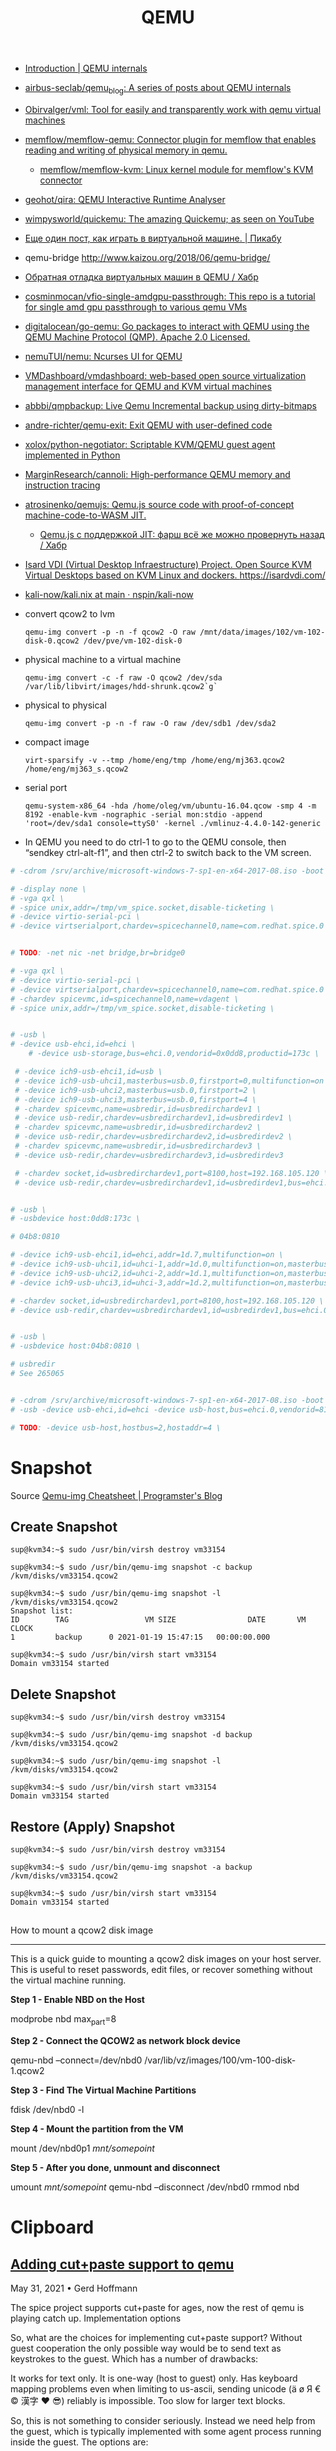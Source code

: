 :PROPERTIES:
:ID:       56a8bf5f-441d-40fd-8469-cda6a17e2210
:END:
#+title: QEMU

 - [[https://airbus-seclab.github.io/qemu_blog/][Introduction | QEMU internals]]
 - [[https://github.com/airbus-seclab/qemu_blog][airbus-seclab/qemu_blog: A series of posts about QEMU internals]]

 - [[https://github.com/Obirvalger/vml][Obirvalger/vml: Tool for easily and transparently work with qemu virtual machines]]

 - [[https://github.com/memflow/memflow-qemu][memflow/memflow-qemu: Connector plugin for memflow that enables reading and writing of physical memory in qemu.]]
   - [[https://github.com/memflow/memflow-kvm][memflow/memflow-kvm: Linux kernel module for memflow's KVM connector]]

 - [[https://github.com/geohot/qira][geohot/qira: QEMU Interactive Runtime Analyser]]

 - [[https://github.com/wimpysworld/quickemu][wimpysworld/quickemu: The amazing Quickemu; as seen on YouTube]]

 - [[https://pikabu.ru/story/eshche_odin_post_kak_igrat_v_virtualnoy_mashine_4736956][Еще один пост, как играть в виртуальной машине. | Пикабу]]

 - qemu-bridge http://www.kaizou.org/2018/06/qemu-bridge/

 - [[https://habr.com/ru/post/522378/][Обратная отладка виртуальных машин в QEMU / Хабр]]

 - [[https://github.com/cosminmocan/vfio-single-amdgpu-passthrough][cosminmocan/vfio-single-amdgpu-passthrough: This repo is a tutorial for single amd gpu passthrough to various qemu VMs]]

 - [[https://github.com/digitalocean/go-qemu][digitalocean/go-qemu: Go packages to interact with QEMU using the QEMU Machine Protocol (QMP). Apache 2.0 Licensed.]]

 - [[https://github.com/nemuTUI/nemu][nemuTUI/nemu: Ncurses UI for QEMU]]

 - [[https://github.com/VMDashboard/vmdashboard][VMDashboard/vmdashboard: web-based open source virtualization management interface for QEMU and KVM virtual machines]]

 - [[https://github.com/abbbi/qmpbackup][abbbi/qmpbackup: Live Qemu Incremental backup using dirty-bitmaps]]

 - [[https://github.com/andre-richter/qemu-exit][andre-richter/qemu-exit: Exit QEMU with user-defined code]]

 - [[https://github.com/xolox/python-negotiator][xolox/python-negotiator: Scriptable KVM/QEMU guest agent implemented in Python]]

 - [[https://github.com/MarginResearch/cannoli][MarginResearch/cannoli: High-performance QEMU memory and instruction tracing]]

 - [[https://github.com/atrosinenko/qemujs][atrosinenko/qemujs: Qemu.js source code with proof-of-concept machine-code-to-WASM JIT.]]
   - [[https://habr.com/ru/post/315770/][Qemu.js с поддержкой JIT: фарш всё же можно провернуть назад / Хабр]]

 - [[https://gitlab.com/isard/isardvdi][Isard VDI (Virtual Desktop Infraestructure) Project. Open Source KVM Virtual Desktops based on KVM Linux and dockers. https://isardvdi.com/]]

 - [[https://github.com/nspin/kali-now/blob/main/nix/kali.nix][kali-now/kali.nix at main · nspin/kali-now]]

 - convert qcow2 to lvm
   : qemu-img convert -p -n -f qcow2 -O raw /mnt/data/images/102/vm-102-disk-0.qcow2 /dev/pve/vm-102-disk-0

 - physical machine to a virtual machine
   : qemu-img convert -c -f raw -O qcow2 /dev/sda /var/lib/libvirt/images/hdd-shrunk.qcow2`g`

 - physical to physical
   : qemu-img convert -p -n -f raw -O raw /dev/sdb1 /dev/sda2

 - compact image
   : virt-sparsify -v --tmp /home/eng/tmp /home/eng/mj363.qcow2 /home/eng/mj363_s.qcow2

 - serial port
   : qemu-system-x86_64 -hda /home/oleg/vm/ubuntu-16.04.qcow -smp 4 -m 8192 -enable-kvm -nographic -serial mon:stdio -append 'root=/dev/sda1 console=ttyS0' -kernel ./vmlinuz-4.4.0-142-generic 

 - In QEMU you need to do ctrl-1 to go to the QEMU console, then
   “sendkey ctrl-alt-f1”, and then ctrl-2 to switch back to the VM
   screen.

#+BEGIN_SRC sh
  # -cdrom /srv/archive/microsoft-windows-7-sp1-en-x64-2017-08.iso -boot order=d \

  # -display none \
  # -vga qxl \
  # -spice unix,addr=/tmp/vm_spice.socket,disable-ticketing \
  # -device virtio-serial-pci \
  # -device virtserialport,chardev=spicechannel0,name=com.redhat.spice.0 \


  # TODO: -net nic -net bridge,br=bridge0

  # -vga qxl \
  # -device virtio-serial-pci \
  # -device virtserialport,chardev=spicechannel0,name=com.redhat.spice.0 \
  # -chardev spicevmc,id=spicechannel0,name=vdagent \
  # -spice unix,addr=/tmp/vm_spice.socket,disable-ticketing \


  # -usb \
  # -device usb-ehci,id=ehci \
      # -device usb-storage,bus=ehci.0,vendorid=0x0dd8,productid=173c \

   # -device ich9-usb-ehci1,id=usb \
   # -device ich9-usb-uhci1,masterbus=usb.0,firstport=0,multifunction=on \
   # -device ich9-usb-uhci2,masterbus=usb.0,firstport=2 \
   # -device ich9-usb-uhci3,masterbus=usb.0,firstport=4 \
   # -chardev spicevmc,name=usbredir,id=usbredirchardev1 \
   # -device usb-redir,chardev=usbredirchardev1,id=usbredirdev1 \
   # -chardev spicevmc,name=usbredir,id=usbredirchardev2 \
   # -device usb-redir,chardev=usbredirchardev2,id=usbredirdev2 \
   # -chardev spicevmc,name=usbredir,id=usbredirchardev3 \
   # -device usb-redir,chardev=usbredirchardev3,id=usbredirdev3

   # -chardev socket,id=usbredirchardev1,port=8100,host=192.168.105.120 \
   # -device usb-redir,chardev=usbredirchardev1,id=usbredirdev1,bus=ehci.0,debug=4 \


  # -usb \
  # -usbdevice host:0dd8:173c \

  # 04b8:0810

  # -device ich9-usb-ehci1,id=ehci,addr=1d.7,multifunction=on \
  # -device ich9-usb-uhci1,id=uhci-1,addr=1d.0,multifunction=on,masterbus=ehci.0,firstport=0 \
  # -device ich9-usb-uhci2,id=uhci-2,addr=1d.1,multifunction=on,masterbus=ehci.0,firstport=2 \
  # -device ich9-usb-uhci3,id=uhci-3,addr=1d.2,multifunction=on,masterbus=ehci.0,firstport=4 \

  # -chardev socket,id=usbredirchardev1,port=8100,host=192.168.105.120 \
  # -device usb-redir,chardev=usbredirchardev1,id=usbredirdev1,bus=ehci.0,debug=4 \


  # -usb \
  # -usbdevice host:04b8:0810 \

  # usbredir
  # See 265065


  # -cdrom /srv/archive/microsoft-windows-7-sp1-en-x64-2017-08.iso -boot order=d \
  # -usb -device usb-ehci,id=ehci -device usb-host,bus=ehci.0,vendorid=810 \

  # TODO: -device usb-host,hostbus=2,hostaddr=4 \

#+END_SRC

* Snapshot

Source [[https://blog.programster.org/qemu-img-cheatsheet][Qemu-img Cheatsheet | Programster's Blog]]

** Create Snapshot
#+begin_example
sup@kvm34:~$ sudo /usr/bin/virsh destroy vm33154
#+end_example

#+begin_example
sup@kvm34:~$ sudo /usr/bin/qemu-img snapshot -c backup /kvm/disks/vm33154.qcow2
#+end_example

#+begin_example
sup@kvm34:~$ sudo /usr/bin/qemu-img snapshot -l /kvm/disks/vm33154.qcow2
Snapshot list:
ID        TAG                 VM SIZE                DATE       VM CLOCK
1         backup      0 2021-01-19 15:47:15   00:00:00.000

sup@kvm34:~$ sudo /usr/bin/virsh start vm33154
Domain vm33154 started
#+end_example

** Delete Snapshot

#+begin_example
sup@kvm34:~$ sudo /usr/bin/virsh destroy vm33154
#+end_example

#+begin_example
sup@kvm34:~$ sudo /usr/bin/qemu-img snapshot -d backup /kvm/disks/vm33154.qcow2
#+end_example

#+begin_example
sup@kvm34:~$ sudo /usr/bin/qemu-img snapshot -l /kvm/disks/vm33154.qcow2
#+end_example

#+begin_example
sup@kvm34:~$ sudo /usr/bin/virsh start vm33154
Domain vm33154 started
#+end_example

** Restore (Apply) Snapshot

#+begin_example
sup@kvm34:~$ sudo /usr/bin/virsh destroy vm33154
#+end_example

#+begin_example
sup@kvm34:~$ sudo /usr/bin/qemu-img snapshot -a backup /kvm/disks/vm33154.qcow2
#+end_example

#+begin_example
sup@kvm34:~$ sudo /usr/bin/virsh start vm33154
Domain vm33154 started
#+end_example

** 

How to mount a qcow2 disk image
-------------------------------

This is a quick guide to mounting a qcow2 disk images on your host server. This is useful to reset passwords,
edit files, or recover something without the virtual machine running.

**Step 1 - Enable NBD on the Host**
    
    modprobe nbd max_part=8

**Step 2 - Connect the QCOW2 as network block device**

    qemu-nbd --connect=/dev/nbd0 /var/lib/vz/images/100/vm-100-disk-1.qcow2

**Step 3 - Find The Virtual Machine Partitions**

    fdisk /dev/nbd0 -l

**Step 4 - Mount the partition from the VM**

    mount /dev/nbd0p1 /mnt/somepoint/

**Step 5 - After you done, unmount and disconnect**

    umount /mnt/somepoint/
    qemu-nbd --disconnect /dev/nbd0
    rmmod nbd

* Clipboard

** [[https://www.kraxel.org/blog/2021/05/qemu-cut-paste/][Adding cut+paste support to qemu]]

May 31, 2021 • Gerd Hoffmann

The spice project supports cut+paste for ages, now the rest of qemu is playing catch up.
Implementation options

So, what are the choices for implementing cut+paste support? Without guest cooperation the only possible way would be to send text as keystrokes to the guest. Which has a number of drawbacks:

    It works for text only.
    It is one-way (host to guest) only.
    Has keyboard mapping problems even when limiting to us-ascii,
    sending unicode (ä ø Я € © 漢字 ❤ 😎) reliably is impossible.
    Too slow for larger text blocks.

So, this is not something to consider seriously. Instead we need help from the guest, which is typically implemented with some agent process running inside the guest. The options are:

    Write a new cut+paste agent.
    Add cut+paste support to the qemu guest agent.
    Use the spice agent which already supports cut+paste.

Reusing the spice agent has some major advantages. For starters there is no need to write any new guest code for this. Less work for developers and maintainers. Also the agent is packaged since years for most distributions (typically the package is named spice-vdagent). So it is easily available, making things easier for users, and guest images with the agent installed work out-of-the-box.

Downside is that this is a bit confusing as you need the spice agent in the guest even when not using spice on the host. So I'm writing this article to address that ...
Some background on spice cut+paste

The spice guest agent is not a single process but two: One global daemon running as system service (spice-vdagentd) and one process (spice-vdagent) running in desktop session context.

The desktop process will handle everything which needs access to your display server. That includes cut+paste support. It will also talk to the system service. The system service in turn connects to the host using a virtio-serial port. It will relay data messages between desktop process and host and also process some of the requests (mouse messages for example) directly.

On the host side qemu simply forwards the agent data stream to the spice client and visa versa. So effectively the spice guest agent can communicate directly with the spice client. It's configured this way:

qemu-system-x86_64 [ ... ] \
  -chardev spicevmc,id=ch1,name=vdagent \
  -device virtio-serial-pci \
  -device virtserialport,chardev=ch1,id=ch1,name=com.redhat.spice.0

spicevmc
    This is the data channel to the spice client.
virtio-serial
    The virtio device which manages the ports.
virtserialport
    The port for the guest/host connection. It'll show up as /dev/virtio-ports/com.redhat.spice.0 inside the guest.

The qemu clipboard implementation.

The central piece of code is the new qemu clipboard manager (ui/clipboard.c). Initially it supports only plain text. The interfaces are designed for multiple data types though, so adding support for more data types later on is possible.

There are three peers which can talk to the qemu clipboard manager:

vnc
    The vnc server got clipboard support (ui/vnc-clipboard.c), so vnc clients with cut+paste support can exchange data with the qemu clipboard.
gtk
    The gtk ui got clipboard support too (ui/gtk-clipboard.c) and connects the qemu clipboard manager with your desktop clipboard.
vdagent
    Qemu got an implementation of the spice agent protocol (ui/vdagent.c), which connects the guest to the qemu clipboard.

This landed in the qemu upstream repo a few days ago and will be shipped with the qemu 6.1 release.
Configure the qemu vdagent

The qemu vdagent is implemented as chardev. It is a drop-in replacement for the spicevmc chardev, and instead of forwarding everything to the spice client it implements the spice agent protocol and parses the messages itself. So only the chardev configuration changes, the virtserialport stays as-is:

qemu-system-x86_64 [ ... ] \
  -chardev qemu-vdagent,id=ch1,name=vdagent,clipboard=on \
  -device virtio-serial-pci \
  -device virtserialport,chardev=ch1,id=ch1,name=com.redhat.spice.0

The vdagent has two options to enable/disable vdagent protocol features:

mouse={on,off}
    enable/disable mouse messages. When enabled absolute mouse events can travel this way instead of using an usb or virtio tablet device for that. Default is on.
clipboard={on,off}
    enable/disable clipboard support. Default is off (for security reasons).

Future work

No immediate plans right now, but I have some ideas what could be done:

Add more peers
    Obvious candidates are the other UIs (SDL, cocoa). Possibly also more guest protocols, I think vmware supports cut+paste too (via vmport and agent).
Add more data types
    With image support being a hot candidate. Chances are high that this involves more than just passing data. spice uses png as baseline image format, whereas vnc uses bmp. So qemu most likely has to do image format conversions.

Maybe I look into them when I find some time. No promise though. Patches are welcome.

* Graphics

** [[https://www.kraxel.org/blog/2019/09/display-devices-in-qemu/][VGA and other display devices in qemu]]

Sep 27, 2019 • Gerd Hoffmann

There are alot of emulated display devices available in qemu. This blog post introduces them, explains the differences between them and the use cases they are good for.

The TL;DR version is in the recommendations section at the end of the article.
standard VGA

    qemu: -vga std or -device VGA
    libvirt: <model type='vga'/>
    ✓ VGA compatible
    ✓ vgabios support
    ✓ UEFI support (QemuVideoDxe)
    ✓ linux driver (bochs-drm.ko) 

This is the default display device (on x86). It provides full VGA compatibility and support for a simple linear framebuffer (using the bochs dispi interface). It is the best choice compatibility wise, pretty much any guest should be able to bring up a working display on this device. Performance or usability can be better with other devices, see discussion below.

The device has 16 MB of video memory by default. This can be changed using the vgamem_mb property, -device VGA,vgamem_mb=32 for example will double the amount of video memory. The size must be a power of two, the valid range is 1 MB to 256 MB.

The linux driver supports page-flipping, so having room for 3-4 framebuffers is a good idea. The driver can leave the framebuffers in vram then instead of swapping them in and out. FullHD (1920x1080) for example needs a bit more than 8 MB for a single framebuffer, so 32 or 64 MB would be a good choice for that.

The UEFI setup allows to choose the display resolution which OVMF will use to initialize the display at boot. Press ESC at the tianocore splash screen to enter setup, then go to "Device Manager" → "OVMF Platform Configuration".
bochs display device

    qemu: -device bochs-display
    libvirt: <model type='bochs'/>
    ✗ not VGA compatible
    ✓ vgabios support
    ✓ UEFI support (QemuVideoDxe)
    ✓ linux driver (bochs-drm.ko) 

This device supports a simple linear framebuffer. It also uses the bochs dispi interface for modesetting, therefore the linear framebuffer configuration is fully compatible to the standard VGA device.

The bochs display is not VGA compatible though. There is no support for text mode, planar video modes, memory windows at 0xa0000 and other legacy VGA features in the virtual hardware.

Main advantage over standard VGA is that this device is alot simpler. The code size and complexity needed to emulate this device is an order of magnitude smaller, resulting in a reduced attack surface. Another nice feature is that you can place this device in a PCI Express slot.

For UEFI guests it is safe to use the bochs display device instead of the standard VGA device. The firmware will setup a linear framebuffer as GOP anyway and never use any legacy VGA features.

For BIOS guests this device might be useable as well, depending on whenever they depend on direct VGA hardware access or not. There is a vgabios which supports text rendering on a linear framebuffer, so software which uses the vgabios services for text output will continue to work. Linux bootloaders typically fall into this category. The linux text mode console (vgacon) uses direct hardware access and does not work. The framebuffer console (fbcon running on vesafb or bochs-drm) works.
virtio vga

    qemu: -vga virtio or -device virtio-vga
    libvirt: <model type='virtio'/> (on x86).
    ✓ VGA compatible
    ✓ vgabios support
    ✓ UEFI support (QemuVideoDxe)
    ✓ linux driver (virtio-gpu.ko) 

This is a modern, virtio-based display device designed for virtual machines. It comes with VGA compatibility mode. You need a guest driver to make full use of this device. If your guest OS has no driver it should still show a working display thanks to the VGA compatibility mode, but the device will not provide any advantages over standard VGA then.

This device has (optional) hardware-assisted opengl acceleration support. This can be enabled using the virgl=on property, which in turn needs opengl support enabled (gl=on) in the qemu display.

This device has multihead support, can be enabled using the max_outputs=2 property.

This device has no dedicated video memory (except for VGA compatibility), gpu data will be stored in main memory instead. Therefore this device has no config options for video memory size.

This is the place where most development happens, support for new, cool features will most likely be added to this device.
virtio gpu

    qemu: -device virtio-gpu-pci
    libvirt: <model type='virtio'/> (on arm).
    ✗ not VGA compatible
    ✗ no vgabios support
    ✓ UEFI support (VirtioGpuDxe)
    ✓ linux driver (virtio-gpu.ko) 

This device lacks VGA compatibility mode but is otherwise identical to the virtio vga device. UEFI firmware can handle this, and if your guests has drivers too you can use this instead of virtio-vga. This will reduce the attack surface (no complex VGA emulation support) and reduce the memory footprint by 8 MB (no pci memory bar for VGA compatibility). This device can be placed in a PCI Express slot.
vhost-user virtio gpu

There is a vhost-user variant for both virtio vga and virtio gpu. This allows to run the virtio-gpu emulation in a separate process. This is good from the security perspective, especially if you want use virgl 3D acceleration, and it also helps with opengl performance.

Run the gpu emulation process (see contrib/vhost-user-gpu/ in the qemu source tree):

./vhost-user-gpu --virgl -s vgpu.sock

Run qemu:

qemu \
  -chardev socket,id=vgpu,path=vgpu.sock \
  -device vhost-user-vga,chardev=vgpu \
  [ ... ]

libvirt support is in the works.
qxl vga

    qemu: -vga qxl or -device qxl-vga.
    libvirt: <model type='qxl' primary='yes'/>.
    ✓ VGA compatible
    ✓ vgabios support
    ✓ UEFI support (QemuVideoDxe)
    ✓ linux driver (qxl.ko)
    ✓ windows driver 

This is a slightly dated display device designed for virtual machines. It comes with VGA compatibility mode. You need a guest driver to make full use of this device. If your guest OS has no driver it should still show a working display thanks to the VGA compatibility mode, but the device will not provide any advantages over standard VGA then.

This device has support for 2D acceleration. This becomes more and more useless though as modern display devices don't have dedicated 2D acceleration support any more and use the 3D engine for everything. The same happens on the software side, modern desktops are rendering with opengl or vulkan instead of using 2D acceleration.

Spice and qxl support offloading 2D acceleration to the spice client (typically virt-viewer these days). That is quite complex and with 2D acceleration being on the way out this becomes increasingly useless too. You might want pick some simpler device for security reasons.

This device has multihead support, can be enabled using the max_outputs=2 property. The linux driver will use this, the windows driver expects multiple devices instead (see below).

The amount of video memory for this device is configurable using the ram_size_mb and vram_size_mb properties for the two pci memory bars. The default is 64 MB for both, which should be plenty for typical use cases. When using 4K display resolution or multihead support you should assign more video memory though. When using small resolutions like 1024x768 you can assign less video memory to reduce the memory footprint.
qxl

    qemu: -device qxl.
    libvirt: <model type='qxl' primary='no'/>. 

This device lacks VGA compatibility mode but is otherwise identical to the qxl vga device. Providing multihead support for windows guests is pretty much the only use case for this device. The windows guest driver expects one qxl device per secondary display (additionally to one qxl-vga device for the primary display).
cirrus vga

    qemu: -vga cirrus or -device cirrus-vga.
    libvirt: <model type='cirrus'/>.
    ✓ VGA compatible
    ✓ vgabios support
    ✓ UEFI support (QemuVideoDxe)
    ✓ linux driver (cirrus.ko) 

Emulates a Cirrus SVGA device which used to be modern in the 90ies of the last century, more than 20 years ago. For the most part my blog article from 2014 is still correct; the device is mostly useful for guests which are equally old and are shipped with a driver for cirrus vga devices.

Two things have changed meanwhile though: Since qemu version 2.2 cirrus is not the default vga device any more. Also the cirrus driver in the linux kernel has been completely rewritten. In kernel 5.2 & newer the cirrus driver uses a shadow framebuffer and converts formats on the fly to hide some of the cirrus oddities from userspace (Xorg/wayland), so things are working a bit better now. That doesn't cure everything though, especially the available display resolutions are still constrained by the small amount of video memory.
ati vga

    qemu: -device ati-vga.
    ✓ VGA compatible
    ✓ vgabios support
    ✗ no UEFI support 

Emulates two ATI SVGA devices, the model property can be used to pick the variant. model=rage128p selects the "Rage 128 Pro" and model=rv100 selects the "Radeon RV100".

The devices are newer (late 90ies / early 2000) and more modern than the cirrus VGA. Nevertheless the use case is very similar: For guests of a similar age which are shipping with drivers for those devices.

This device has been added recently to qemu, development is in progress still. The fundamentals are working (modesetting, hardware cursor). Most important 2D accel ops are implemented too. 3D acceleration is not implemented yet.

Linux has both drm and fbdev drivers for these devices. The drm drivers are not working due to emulation being incomplete still (which hopefully changes in the future). The fbdev drivers are working. Modern linux distros prefer the drm drivers though. So you probably have to build your own kernel if you want use this device.
ramfb

    qemu: -device ramfb.
    ✗ not VGA compatible
    ✓ vgabios support
    ✓ UEFI support (QemuRamfbDxe) 

Very simple display device. Uses a framebuffer stored in guest memory. The firmware initializes it and allows to use it as boot display (grub boot menu, efifb, ...) without needing complex legacy VGA emulation. Details can be found here.
no display device

    qemu: -vga none -nographic. 

You don't have to use a display device. If you don't need one you can run your guests with a serial console instead.
embedded devices

There are a bunch of other display devices. Those are typically SoC-specific and used by embedded board emulation. Just mentioning them here for completeness. You can't select the display device for embedded boards, the qemu emulation simply matches physical hardware here.
recommendations

For the desktop use case (assuming display performance matters and/or you need multihead support), in order of preference:

    virtio vga or virtio gpu, if your guest has drivers
    qxl vga, if your guest has drivers
    bochs display device, when using UEFI
    standard VGA 

For the server use case (assuming the GUI is rarely used, or not at all), in order of preference:

    serial console, if you can work without a GUI
    bochs display device, when using UEFI
    standard VGA 

On arm systems display devices with a pci memory bar do not work, which reduces the choices alot. We are left with:

    virtio gpu, if your guest has drivers
    ramfb 

** 3D acceleration

- [[https://www.youtube.com/watch?v=6VqsATmqgso][(64) TESTED: Qemu VirGL - what could possibly go wrong? OpenSource Mesa 3D - YouTube]]
  : qemu-system-x86_64 --enable-kvm -smp 4 -m 4G -cdrom /srv/iso/manjaro-sway-22.1.2-231112-linux61.iso -device virtio-vga-gl -display gtk,gl=on
